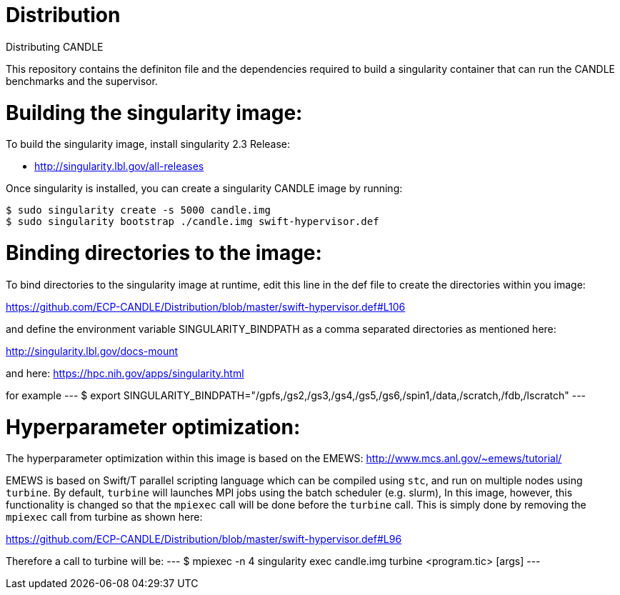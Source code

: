 # Distribution
Distributing CANDLE

This repository contains the definiton file and the dependencies required to
build a singularity container that can run the CANDLE benchmarks and the
supervisor. 

= Building the singularity image:

To build the singularity image, install singularity 2.3 Release:

* http://singularity.lbl.gov/all-releases

Once singularity is installed, you can create a singularity CANDLE image by
running:

----
$ sudo singularity create -s 5000 candle.img 
$ sudo singularity bootstrap ./candle.img swift-hypervisor.def 
----

= Binding directories to the image:

To bind directories to the singularity image at runtime, edit this line in the
def file to create the directories within you image:

https://github.com/ECP-CANDLE/Distribution/blob/master/swift-hypervisor.def#L106

and define the environment variable SINGULARITY_BINDPATH as a comma separated
directories as mentioned here:

http://singularity.lbl.gov/docs-mount

and here:
https://hpc.nih.gov/apps/singularity.html

for example
---
$ export SINGULARITY_BINDPATH="/gpfs,/gs2,/gs3,/gs4,/gs5,/gs6,/spin1,/data,/scratch,/fdb,/lscratch"
---

= Hyperparameter optimization:
The hyperparameter optimization within this image is based on the EMEWS:
http://www.mcs.anl.gov/~emews/tutorial/

EMEWS is based on  Swift/T parallel scripting language which can be compiled using
`stc`, and run on multiple nodes using `turbine`.  By default, `turbine` will
launches MPI jobs using the batch scheduler (e.g. slurm), In this image,
however, this functionality is changed so that the `mpiexec` call will be done
before the `turbine` call. This is simply done by removing the `mpiexec` call
from turbine as shown here: 

https://github.com/ECP-CANDLE/Distribution/blob/master/swift-hypervisor.def#L96

Therefore a call to turbine will be:
---
$ mpiexec -n 4 singularity exec candle.img  turbine <program.tic> [args]
---
